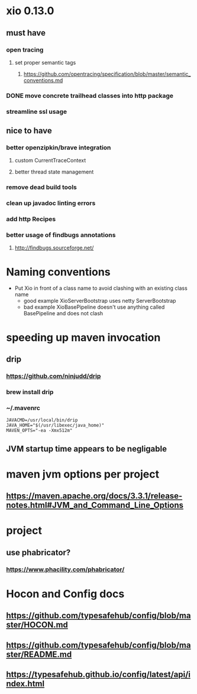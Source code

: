 * xio 0.13.0

** must have

*** open tracing

**** set proper semantic tags

***** https://github.com/opentracing/specification/blob/master/semantic_conventions.md

*** DONE move concrete trailhead classes into http package

*** streamline ssl usage

** nice to have

*** better openzipkin/brave integration

**** custom CurrentTraceContext

**** better thread state management

*** remove dead build tools

*** clean up javadoc linting errors

*** add http Recipes

*** better usage of findbugs annotations

**** http://findbugs.sourceforge.net/

* Naming conventions
  - Put Xio in front of a class name to avoid clashing with an existing class name
    - good example XioServerBootstrap uses netty ServerBootstrap
    - bad example XioBasePipeline doesn't use anything called BasePipeline and does not clash

* speeding up maven invocation

** drip

*** https://github.com/ninjudd/drip

*** brew install drip

*** ~/.mavenrc

#+begin_src
JAVACMD=/usr/local/bin/drip
JAVA_HOME="$(/usr/libexec/java_home)"
MAVEN_OPTS="-ea -Xmx512m"
#+end_src

** JVM startup time appears to be negligable

* maven jvm options per project

** https://maven.apache.org/docs/3.3.1/release-notes.html#JVM_and_Command_Line_Options

* project

** use phabricator?

*** https://www.phacility.com/phabricator/

* Hocon and Config docs

** https://github.com/typesafehub/config/blob/master/HOCON.md

** https://github.com/typesafehub/config/blob/master/README.md

** https://typesafehub.github.io/config/latest/api/index.html
